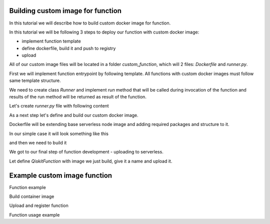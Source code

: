 ==================================
Building custom image for function
==================================


In this tutorial we will describe how to build custom docker image for function.

In this tutorial we will be following 3 steps to deploy our function with custom docker image:

* implement function template 
* define dockerfile, build it and push to registry
* upload

All of our custom image files will be located in a folder `custom_function`, which will 2 files: `Dockerfile` and `runner.py`.

.. code-block::
   :caption: Custom image folder source files

   /custom_function
     /runner.py
     /Dockerfile

First we will implement function entrypoint by following template. All functions with custom docker images must follow same template structure. 

We need to create class `Runner` and implement `run` method that will be called during invocation of the function and results of the run method will be returned as result of the function.

Let's create `runner.py` file with following content

.. code-block::
   :caption: `runner.py` - Runner class implementation. This is an entrypoint to you custom image function.

    class Runner:
        def run(self, arguments: dict) -> dict:
            # this is just an example
            # your function can call for other modules, function, etc.
            return {
                **arguments,
                **{
                    "answer": 42
                }
            }


As a next step let's define and build our custom docker image.

Dockerfile will be extending base serverless node image and adding required packages and structure to it. 

In our simple case it will look something like this

.. code-block::
   :caption: Dockerfile for custom image function.

    FROM icr.io/quantum-public/quantum-serverless-ray-node:0.12.0-py310

    # install all necessary dependencies for your custom image

    # copy our function implementation in `/runner.py` of the docker image
    USER 0

    WORKDIR /runner
    COPY ./runner.py /runner
    WORKDIR /

    USER $RAY_UID

and then we need to build it

.. code-block::
   :caption: Build and push image.

    docker build -t icr.io/quantum-public/my-custom-function-image:1.0.0 ./custom_function
    docker push icr.io/quantum-public/my-custom-function-image:1.0.0

We got to our final step of function development - uploading to serverless.

Let define `QiskitFunction` with image we just build, give it a name and upload it.

.. code-block::
   :caption: Uploading and using function with custom image.

    import os
    from qiskit_serverless import QiskitFunction, ServerlessClient

    serverless = ServerlessClient(
        token=os.environ.get("GATEWAY_TOKEN", "awesome_token"),
        host=os.environ.get("GATEWAY_HOST", "http://localhost:8000"),
    )
    serverless

    function_with_custom_image = QiskitFunction(
        title="custom-image-function",
        image="icr.io/quantum-public/my-custom-function-image:1.0.0"
        provider="mockprovider"
    )
    function_with_custom_image

    serverless.upload(function_with_custom_image)

    functions = {f.title: f for f in serverless.list()}
    my_function = functions.get("custom-image-function")
    my_function

    job = my_function.run(test_argument_one=1, test_argument_two="two")
    job

    job.result()

=============================
Example custom image function
=============================

Function example

.. code-block::
   :caption: runner.py

    from qiskit_aer import AerSimulator
    from qiskit_serverless import get_arguments, save_result
    from qiskit.transpiler.preset_passmanagers import generate_preset_pass_manager

    def custom_function(arguments):
        service = arguments.get("service")
        circuit = arguments.get("circuit")
        observable = arguments.get("observable")
 
        if service:
            backend = service.least_busy(operational=True, simulator=False, min_num_qubits=127)
            session = Session(backend=backend)
        else:
            backend = AerSimulator()

        target = backend.target
        pm = generate_preset_pass_manager(target=target, optimization_level=3)

        target_circuit = pm.run(circuit)
        target_observable = observable.apply_layout(target_circuit.layout)
 
        from qiskit_ibm_runtime import EstimatorV2 as Estimator
        if service:
            estimator = Estimator(session=session)
        else:    
            estimator = Estimator(backend=backend)
        job = estimator.run([(target_circuit, target_observable)])

        if service:
            session.close()
        return job.result()[0].data.evs

    class Runner:
        def run(self, arguments: dict) -> dict:
            return custom_function(arguments)

.. code-block::
   :caption: Dockerfile

    FROM icr.io/quantum-public/qiskit-serverless-ray-node:0.12.0-py310

    # install all necessary dependencies for your custom image
    RUN pip install qiskit_aer

    # copy our function implementation in `/runner.py` of the docker image
    USER 0

    WORKDIR /runner
    COPY ./runner.py /runner
    WORKDIR /

    USER $RAY_UID

Build container image
    
.. code-block::
   :caption: Docker build

    Docker build -t function .

Upload and register function
    
.. code-block::
   :caption: upload.py

    import os
    from qiskit_serverless import QiskitFunction, ServerlessClient

    serverless = ServerlessClient(
        token=os.environ.get("GATEWAY_TOKEN", "<TOKEN>"),
        host=os.environ.get("GATEWAY_HOST", "<GATEWAY ADDRESS>"),
    )

    function_with_custom_image = QiskitFunction(
        title="custom-image-function",
        image="function:latest",
        provider="<provider id>"
    )
    serverless.upload(function_with_custom_image)


Function usage example
    
.. code-block::
   :caption: usage.py

    import os
    from qiskit_serverless import ServerlessClient
    from qiskit import QuantumCircuit
    from qiskit.circuit.random import random_circuit
    from qiskit.quantum_info import SparsePauliOp
    from qiskit_ibm_runtime import QiskitRuntimeService

    USE_SERVICE = False
    service = None
    if USE_SERVICE:  
        service = QiskitRuntimeService("YOUR_TOKEN")
    circuit = random_circuit(2, 2, seed=1234)
    observable = SparsePauliOp("IY")

    serverless = ServerlessClient(
        token=os.environ.get("GATEWAY_TOKEN", "<TOKEN>"),
        host=os.environ.get("GATEWAY_HOST", "<GATEWAY ADDRESS>"),
    )

    my_function = serverless.get("custom-image-function")
    job = my_function.run(service=service, circuit=circuit, observable=observable)

    print(job.result())
    print(job.logs())







